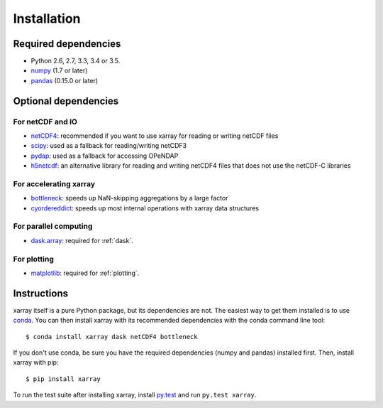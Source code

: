 Installation
============

Required dependencies
---------------------

- Python 2.6, 2.7, 3.3, 3.4 or 3.5.
- `numpy <http://www.numpy.org/>`__ (1.7 or later)
- `pandas <http://pandas.pydata.org/>`__ (0.15.0 or later)

Optional dependencies
---------------------

For netCDF and IO
~~~~~~~~~~~~~~~~~

- `netCDF4 <https://github.com/Unidata/netcdf4-python>`__: recommended if you
  want to use xarray for reading or writing netCDF files
- `scipy <http://scipy.org/>`__: used as a fallback for reading/writing netCDF3
- `pydap <http://www.pydap.org/>`__: used as a fallback for accessing OPeNDAP
- `h5netcdf <https://github.com/shoyer/h5netcdf>`__: an alternative library for
  reading and writing netCDF4 files that does not use the netCDF-C libraries

For accelerating xarray
~~~~~~~~~~~~~~~~~~~~~~~

- `bottleneck <https://github.com/kwgoodman/bottleneck>`__: speeds up
  NaN-skipping aggregations by a large factor
- `cyordereddict <https://github.com/shoyer/cyordereddict>`__: speeds up most
  internal operations with xarray data structures

For parallel computing
~~~~~~~~~~~~~~~~~~~~~~

- `dask.array <http://dask.pydata.org>`__: required for :ref:`dask`.

For plotting
~~~~~~~~~~~~

- `matplotlib <http://matplotlib.org/>`__: required for :ref:`plotting`.


Instructions
------------

xarray itself is a pure Python package, but its dependencies are not. The
easiest way to get them installed is to use conda_. You can then install xarray
with its recommended dependencies with the conda command line tool::

    $ conda install xarray dask netCDF4 bottleneck

.. _conda: http://conda.io/

If you don't use conda, be sure you have the required dependencies (numpy and
pandas) installed first. Then, install xarray with pip::

    $ pip install xarray

To run the test suite after installing xarray, install
`py.test <https://pytest.org>`__ and run ``py.test xarray``.
